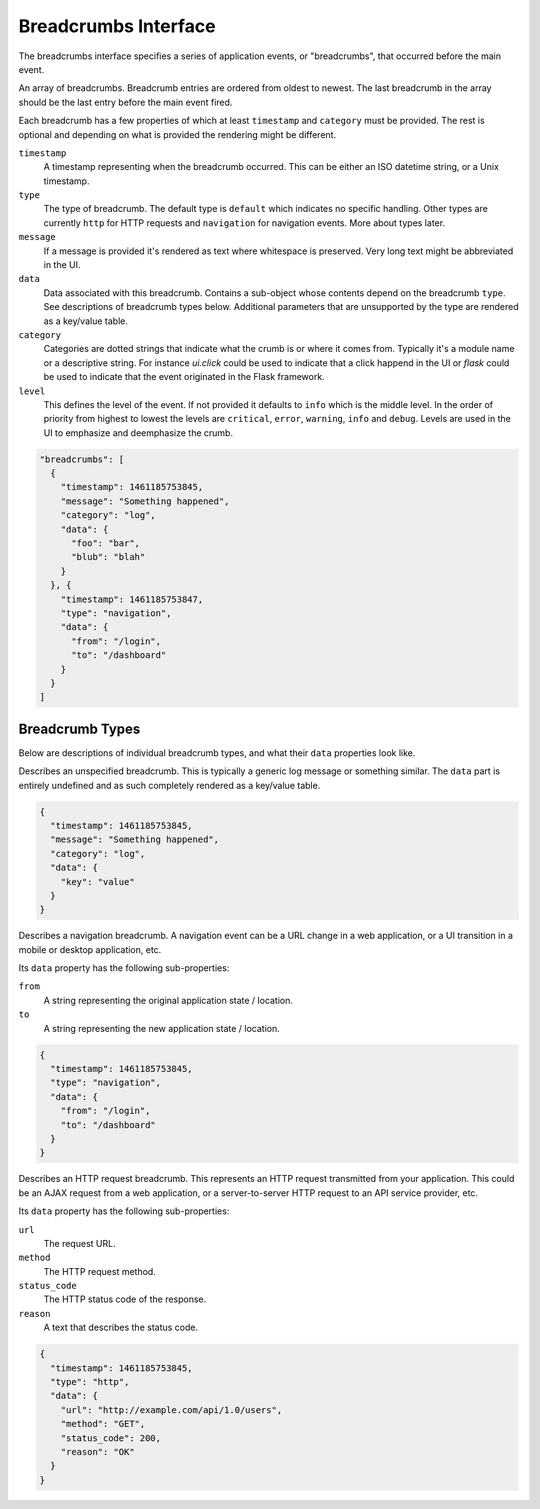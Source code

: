 Breadcrumbs Interface
=====================

The breadcrumbs interface specifies a series of application events, or "breadcrumbs",
that occurred before the main event.

An array of breadcrumbs. Breadcrumb entries are ordered from oldest to newest. The last breadcrumb
in the array should be the last entry before the main event fired.

Each breadcrumb has a few properties of which at least ``timestamp``
and ``category`` must be provided.  The rest is optional and depending on what
is provided the rendering might be different.

``timestamp``
  A timestamp representing when the breadcrumb occurred. This can be either an ISO datetime string,
  or a Unix timestamp.
``type``
  The type of breadcrumb. The default type is ``default`` which indicates
  no specific handling.  Other types are currently ``http`` for HTTP
  requests and ``navigation`` for navigation events.  More about types
  later.
``message``
  If a message is provided it's rendered as text where whitespace is
  preserved.  Very long text might be abbreviated in the UI.
``data``
  Data associated with this breadcrumb. Contains a sub-object whose
  contents depend on the breadcrumb ``type``. See descriptions of
  breadcrumb types below.  Additional parameters that are unsupported
  by the type are rendered as a key/value table.
``category``
  Categories are dotted strings that indicate what the crumb is or
  where it comes from.  Typically it's a module name or a descriptive
  string.  For instance `ui.click` could be used to indicate that a
  click happend in the UI or `flask` could be used to indicate that
  the event originated in the Flask framework.
``level``
  This defines the level of the event.  If not provided it defaults to
  ``info`` which is the middle level.  In the order of priority from
  highest to lowest the levels are ``critical``, ``error``,
  ``warning``, ``info`` and ``debug``.  Levels are used in the UI to
  emphasize and deemphasize the crumb.

.. sourcecode:: json

    "breadcrumbs": [
      {
        "timestamp": 1461185753845,
        "message": "Something happened",
        "category": "log",
        "data": {
          "foo": "bar",
          "blub": "blah"
        }
      }, {
        "timestamp": 1461185753847,
        "type": "navigation",
        "data": {
          "from": "/login",
          "to": "/dashboard"
        }
      }
    ]

Breadcrumb Types
~~~~~~~~~~~~~~~~

Below are descriptions of individual breadcrumb types, and what their ``data`` properties look like.

.. describe:: default

Describes an unspecified breadcrumb. This is typically a generic log message
or something similar.  The ``data`` part is entirely undefined and as
such completely rendered as a key/value table.

.. sourcecode:: json

    {
      "timestamp": 1461185753845,
      "message": "Something happened",
      "category": "log",
      "data": {
        "key": "value"
      }
    }

.. describe:: navigation

Describes a navigation breadcrumb. A navigation event can be a URL
change in a web application, or a UI transition in a mobile or desktop
application, etc.

Its ``data`` property has the following sub-properties:

``from``
  A string representing the original application state / location.
``to``
  A string representing the new application state / location.

.. sourcecode:: json

    {
      "timestamp": 1461185753845,
      "type": "navigation",
      "data": {
        "from": "/login",
        "to": "/dashboard"
      }
    }

.. describe:: http

Describes an HTTP request breadcrumb. This represents an HTTP request
transmitted from your application. This could be an AJAX request from
a web application, or a server-to-server HTTP request to an API
service provider, etc.

Its ``data`` property has the following sub-properties:

``url``
  The request URL.
``method``
  The HTTP request method.
``status_code``
  The HTTP status code of the response.
``reason``
  A text that describes the status code.

.. sourcecode:: json

    {
      "timestamp": 1461185753845,
      "type": "http",
      "data": {
        "url": "http://example.com/api/1.0/users",
        "method": "GET",
        "status_code": 200,
        "reason": "OK"
      }
    }
